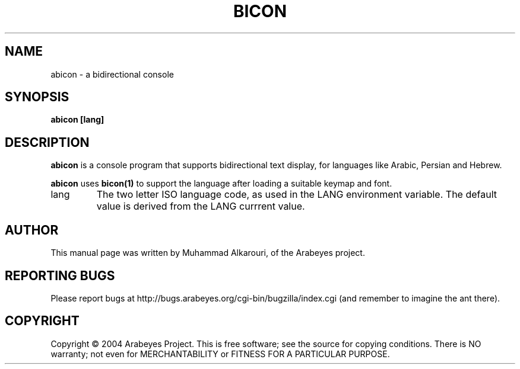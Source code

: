 .\"                                      Hey, EMACS: -*- nroff -*-
.\" First parameter, NAME, should be all caps
.\" Second parameter, SECTION, should be 1-8, maybe w/ subsection
.\" other parameters are allowed: see man(7), man(1)
.TH BICON 1 "March 28, 2004"
.\" Please adjust this date whenever revising the manpage.
.\"
.\" Some roff macros, for reference:
.\" .nh        disable hyphenation
.\" .hy        enable hyphenation
.\" .ad l      left justify
.\" .ad b      justify to both left and right margins
.\" .nf        disable filling
.\" .fi        enable filling
.\" .br        insert line break
.\" .sp <n>    insert n+1 empty lines
.\" for manpage-specific macros, see man(7)
.SH NAME
abicon \- a bidirectional console
.SH SYNOPSIS
.B abicon [lang]
.SH DESCRIPTION
.B abicon
is a console program that supports bidirectional text display, for languages like Arabic, Persian and Hebrew.

.B abicon
uses 
.B bicon(1)
to support the language after loading a suitable keymap and font.

.TP
lang
The two letter ISO language code, as used in the LANG environment variable. The default value is derived from the LANG currrent value.

.SH AUTHOR
This manual page was written by Muhammad Alkarouri, of the Arabeyes project.

.SH REPORTING BUGS
Please report bugs at http://bugs.arabeyes.org/cgi-bin/bugzilla/index.cgi (and remember to imagine the ant there).

.SH COPYRIGHT
Copyright \(co 2004 Arabeyes Project.
This is free software; see the source for copying conditions.  There is NO
warranty; not even for MERCHANTABILITY or FITNESS FOR A PARTICULAR PURPOSE.

